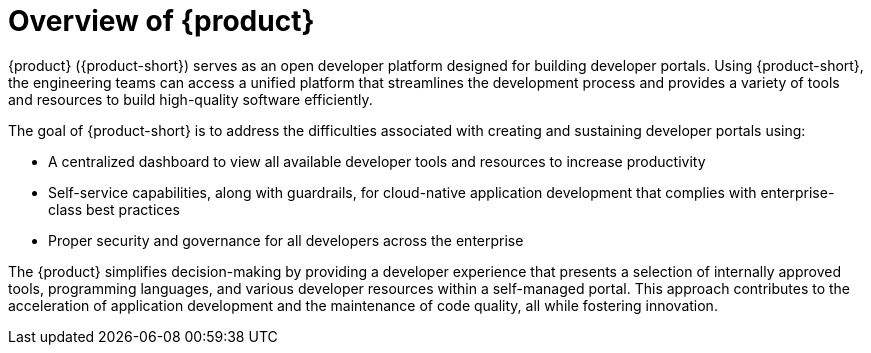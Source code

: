 [id='con-rhdh-overview_{context}']
= Overview of {product}

{product} ({product-short}) serves as an open developer platform designed for building developer portals. Using {product-short}, the engineering teams can access a unified platform that streamlines the development process and provides a variety of tools and resources to build high-quality software efficiently.

The goal of {product-short} is to address the difficulties associated with creating and sustaining developer portals using:

* A centralized dashboard to view all available developer tools and resources to increase productivity
* Self-service capabilities, along with guardrails, for cloud-native application development that complies with enterprise-class best practices
* Proper security and governance for all developers across the enterprise

The {product} simplifies decision-making by providing a developer experience that presents a selection of internally approved tools, programming languages, and various developer resources within a self-managed portal. This approach contributes to the acceleration of application development and the maintenance of code quality, all while fostering innovation.
